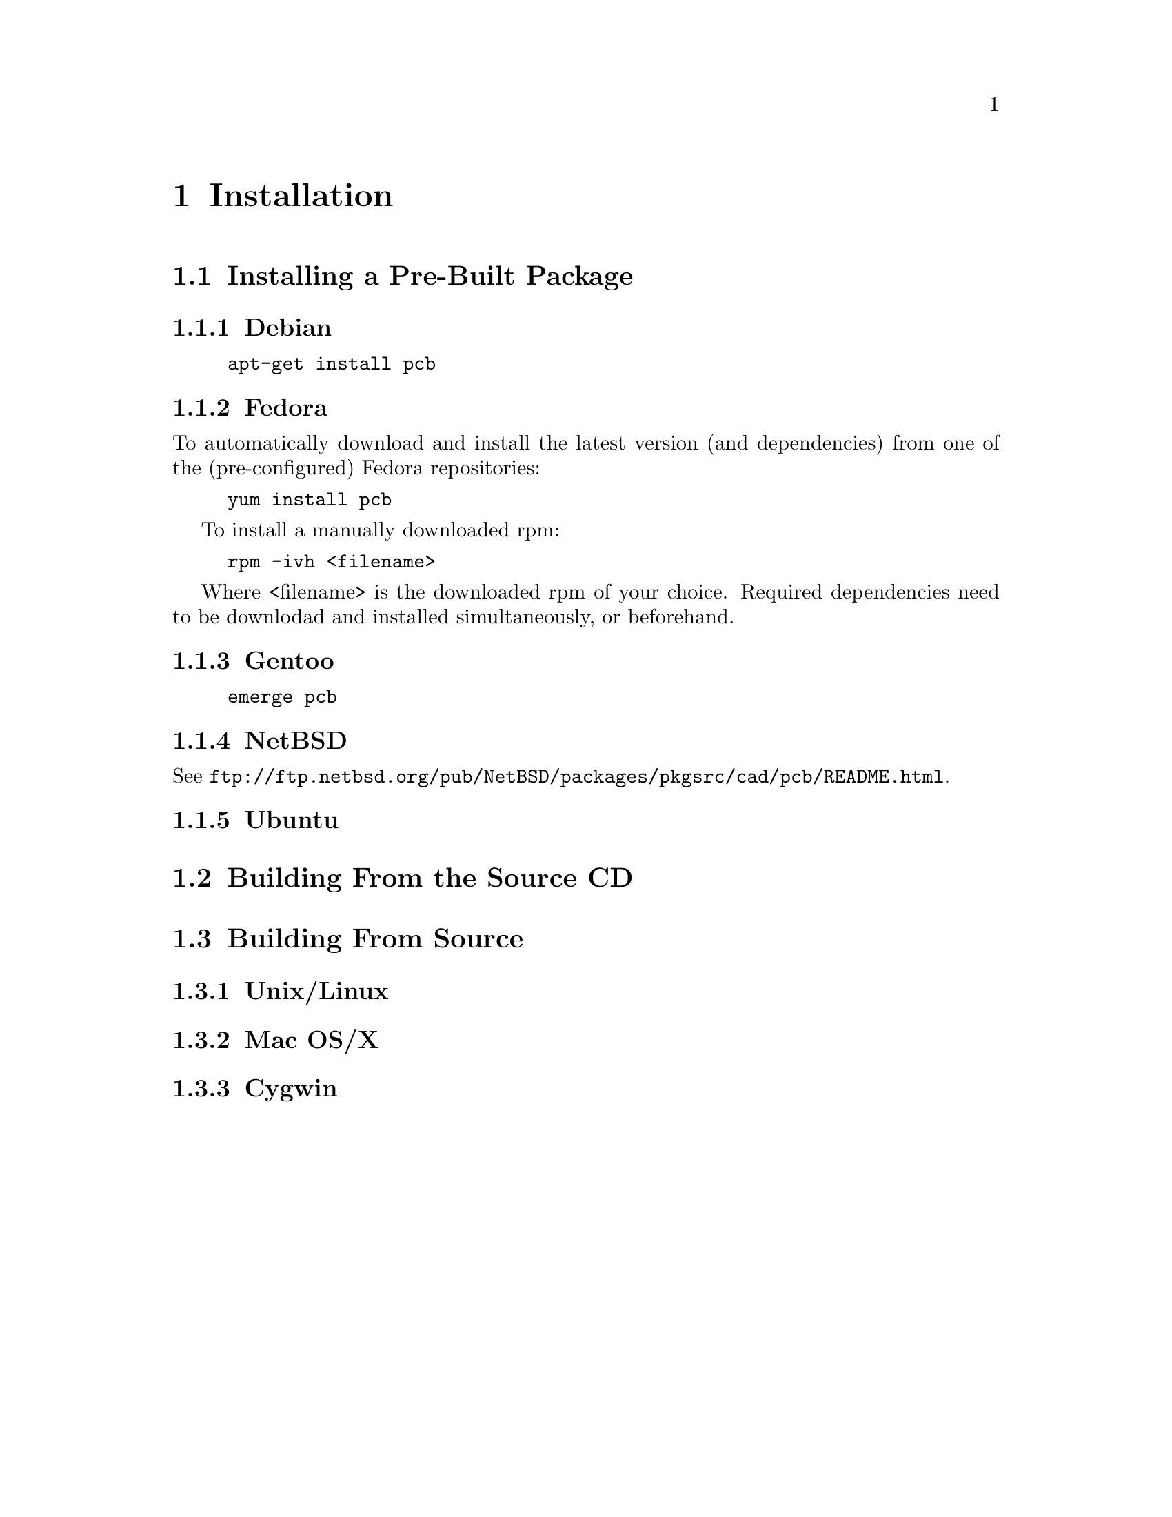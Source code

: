 @node Installation
@chapter Installation

@menu
* Installing a Pre-Built Package::
* Building From the Source CD::
* Building From CVS::
@end menu

@node Installing a Pre-Built Package
@section Installing a Pre-Built Package

@menu
* Debian::
* Fedora::
* Gentoo::
* NetBSD::
* Ubuntu::
@end menu

@node Debian
@subsection Debian

@example
apt-get install pcb
@end example

@node Fedora
@subsection Fedora

To automatically download and install the latest version (and
dependencies) from one of the (pre-configured) Fedora repositories:

@example
yum install pcb
@end example

To install a manually downloaded rpm:

@example
rpm -ivh <filename>
@end example

Where <filename> is the downloaded rpm of your choice.
Required dependencies need to be downlodad and installed simultaneously,
or beforehand. 

@node Gentoo
@subsection Gentoo

@example
emerge pcb
@end example

@node NetBSD
@subsection NetBSD

See @url{ftp://ftp.netbsd.org/pub/NetBSD/packages/pkgsrc/cad/pcb/README.html}.

@node Ubuntu
@subsection Ubuntu

@node Building From the Source CD
@section Building From the Source CD

@node Building From CVS
@section Building From Source

@menu
* Unix/Linux::
* Mac OS/X::
* Cygwin::
@end menu

@node Unix/Linux
@subsection Unix/Linux

@node Mac OS/X
@subsection Mac OS/X

@node Cygwin
@subsection Cygwin
